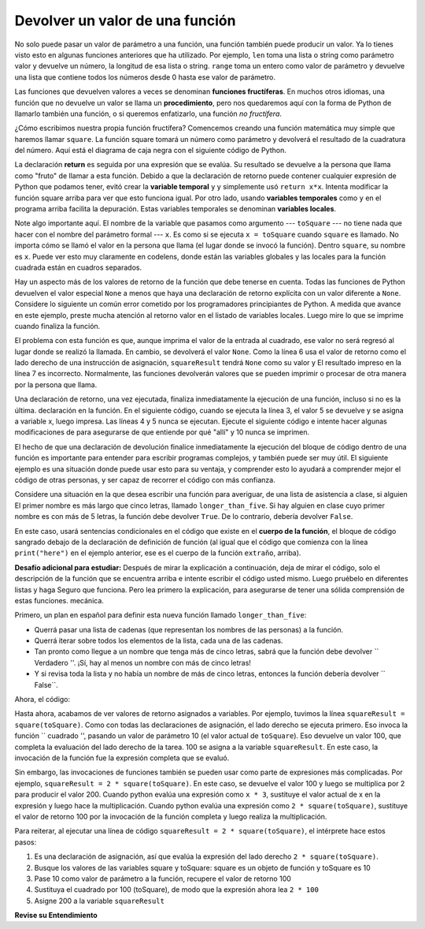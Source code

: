 ..  Copyright (C)  Brad Miller, David Ranum, Jeffrey Elkner, Peter Wentworth, Allen B. Downey, Chris
    Meyers, and Dario Mitchell.  Permission is granted to copy, distribute
    and/or modify this document under the terms of the GNU Free Documentation
    License, Version 1.3 or any later version published by the Free Software
    Foundation; with Invariant Sections being Forward, Prefaces, and
    Contributor List, no Front-Cover Texts, and no Back-Cover Texts.  A copy of
    the license is included in the section entitled "GNU Free Documentation
    License".

.. qnum::
   :prefix: func-4-
   :start: 1

Devolver un valor de una función
---------------------------------

.. image:: Figures/function_call.gif
   :alt: gif of a box labeled function with three spaces on the top for input and a space on the bottom for output. Three arrows enter the top and are labeled as input or arguments. The function box shakes, and then one arrow leaves the bottom of the function box.

No solo puede pasar un valor de parámetro a una función, una función también puede producir un valor. Ya lo tienes
visto esto en algunas funciones anteriores que ha utilizado. Por ejemplo, ``len`` toma una lista o string como parámetro
valor y devuelve un número, la longitud de esa lista o string. ``range`` toma un entero como valor de parámetro y
devuelve una lista que contiene todos los números desde 0 hasta ese valor de parámetro.

Las funciones que devuelven valores a veces se denominan **funciones fructíferas**. En muchos otros idiomas, una función que
no devuelve un valor se llama un **procedimiento**, pero nos quedaremos aquí con la forma de Python de llamarlo también una
función, o si queremos enfatizarlo, una función *no fructífera*.

.. image:: Figures/blackboxfun.png

¿Cómo escribimos nuestra propia función fructífera? Comencemos creando una función matemática muy simple que haremos
llamar ``square``. La función square tomará un número como parámetro y devolverá el resultado de la cuadratura del
número. Aquí está el diagrama de caja negra con el siguiente código de Python.

.. image:: Figures/squarefun.png

.. activecode:: ac11_4_1

    def square(x):
        y = x * x
        return y

    toSquare = 10
    result = square(toSquare)
    print("El resultado de {} square es {}.".format(toSquare, result))

La declaración **return** es seguida por una expresión que se evalúa. Su resultado se devuelve a la persona que llama como
"fruto" de llamar a esta función. Debido a que la declaración de retorno puede contener cualquier expresión de Python que podamos tener,
evitó crear la **variable temporal** ``y`` y simplemente usó ``return x*x``. Intenta modificar la función square
arriba para ver que esto funciona igual. Por otro lado, usando **variables temporales** como ``y`` en el programa
arriba facilita la depuración. Estas variables temporales se denominan **variables locales**.

Note algo importante aquí. El nombre de la variable que pasamos como argumento --- ``toSquare`` --- no tiene nada que
hacer con el nombre del parámetro formal  --- ``x``. Es como si se ejecuta ``x = toSquare`` cuando ``square`` es
llamado. No importa cómo se llamó el valor en la persona que llama (el lugar donde se invocó la función). Dentro
``square``, su nombre es ``x``. Puede ver esto muy claramente en codelens, donde están las variables globales y las locales
para la función cuadrada están en cuadros separados.

.. codelens:: clens11_4_1
    :python: py3

    def square(x):
        y = x * x
        return y

    toSquare = 10
    squareResult = square(toSquare)

Hay un aspecto más de los valores de retorno de la función que debe tenerse en cuenta. Todas las funciones de Python devuelven el valor especial
``None`` a menos que haya una declaración de retorno explícita con un valor diferente a ``None``. Considere lo siguiente un común
error cometido por los programadores principiantes de Python. A medida que avance en este ejemplo, preste mucha atención al retorno
valor en el listado de variables locales. Luego mire lo que se imprime cuando finaliza la función.

.. codelens:: clens11_4_2
    :python: py3

    def square(x):
        y = x * x
        print(y)   # ¡Malo! ¡Esto es confuso! ¡Debería usar return en su lugar!

    toSquare = 10
    squareResult = square(toSquare)
    print("The result of {} squared is {}.".format(toSquare, squareResult))

El problema con esta función es que, aunque imprima el valor de la entrada al cuadrado, ese valor no será
regresó al lugar donde se realizó la llamada. En cambio, se devolverá el valor ``None``. Como la línea 6 usa el
valor de retorno como el lado derecho de una instrucción de asignación, ``squareResult`` tendrá ``None`` como su valor y
El resultado impreso en la línea 7 es incorrecto. Normalmente, las funciones devolverán valores que se pueden imprimir o procesar
de otra manera por la persona que llama.

Una declaración de retorno, una vez ejecutada, finaliza inmediatamente la ejecución de una función, incluso si no es la última.
declaración en la función. En el siguiente código, cuando se ejecuta la línea 3, el valor 5 se devuelve y se asigna a
variable x, luego impresa. Las líneas 4 y 5 nunca se ejecutan. Ejecute el siguiente código e intente hacer algunas modificaciones de
para asegurarse de que entiende por qué "allí" y 10 nunca se imprimen.

.. activecode:: ac11_4_2

  def weird():
      print("here")
      return 5
      print("there")
      return 10
      
  x = weird()
  print(x)

El hecho de que una declaración de devolución finalice inmediatamente la ejecución del bloque de código dentro de una función es importante para
entender para escribir programas complejos, y también puede ser muy útil. El siguiente ejemplo es una situación donde
puede usar esto para su ventaja, y comprender esto lo ayudará a comprender mejor el código de otras personas, y
ser capaz de recorrer el código con más confianza.

Considere una situación en la que desea escribir una función para averiguar, de una lista de asistencia a clase, si alguien
El primer nombre es más largo que cinco letras, llamado ``longer_than_five``. Si hay alguien en clase cuyo primer nombre es
con más de 5 letras, la función debe devolver ``True``. De lo contrario, debería devolver ``False``.

En este caso, usará sentencias condicionales en el código que existe en el **cuerpo de la función**, el bloque de código
sangrado debajo de la declaración de definición de función (al igual que el código que comienza con la línea ``print("here")``
en el ejemplo anterior, ese es el cuerpo de la función ``extraño``, arriba).

**Desafío adicional para estudiar:** Después de mirar la explicación a continuación, deja de mirar el código, solo el
descripción de la función que se encuentra arriba e intente escribir el código usted mismo. Luego pruébelo en diferentes listas y haga
Seguro que funciona. Pero lea primero la explicación, para asegurarse de tener una sólida comprensión de estas funciones.
mecánica.

Primero, un plan en español para definir esta nueva función llamado ``longer_than_five``:

* Querrá pasar una lista de cadenas (que representan los nombres de las personas) a la función.
* Querrá iterar sobre todos los elementos de la lista, cada una de las cadenas.
* Tan pronto como llegue a un nombre que tenga más de cinco letras, sabrá que la función debe devolver `` Verdadero ''. ¡Sí, hay al menos un nombre con más de cinco letras!
* Y si revisa toda la lista y no había un nombre de más de cinco letras, entonces la función debería devolver `` False``.

Ahora, el código:

.. activecode:: ac11_4_3

  def longer_than_five(list_of_names):
      for name in list_of_names: # iterar sobre la lista para ver cada nombre
          if len(name) > 5: # tan pronto como vea un nombre de más de 5 letras,
              return True # luego retorna True!
              # Si Python ejecuta esa declaración de retorno, la función ha terminado y el resto del código no se ejecutará, ¡ya tiene su respuesta!
      return False # Solo llegarás a esta línea si
      # iterado en toda la lista y no obtuvo un nombre donde
      # la expresión if se evaluó como True, por lo que en este punto, ¡es correcto devolver False!

  # Aquí hay un par de llamadas de muestra a la función con diferentes listas de nombres. Intente ejecutar este código en Codelens varias veces y asegúrese de comprender exactamente lo que está sucediendo.

  list1 = ["Sam","Tera","Sal","Amita"]
  list2 = ["Rey","Ayo","Lauren","Natalie"]

  print(longer_than_five(list1))
  print(longer_than_five(list2))


Hasta ahora, acabamos de ver valores de retorno asignados a variables. Por ejemplo, tuvimos la línea
``squareResult = square(toSquare)``. Como con todas las declaraciones de asignación, el lado derecho se ejecuta primero. Eso
invoca la función `` cuadrado '', pasando un valor de parámetro 10 (el valor actual de ``toSquare``). Eso devuelve un
valor 100, que completa la evaluación del lado derecho de la tarea. 100 se asigna a la
variable ``squareResult``. En este caso, la invocación de la función fue la expresión completa que se evaluó.

Sin embargo, las invocaciones de funciones también se pueden usar como parte de expresiones más complicadas. Por ejemplo,
``squareResult = 2 * square(toSquare)``. En este caso, se devuelve el valor 100 y luego se multiplica por 2 para
producir el valor 200. Cuando python evalúa una expresión como ``x * 3``, sustituye el valor actual de x en
la expresión y luego hace la multiplicación. Cuando python evalúa una expresión como ``2 * square(toSquare)``,
sustituye el valor de retorno 100 por la invocación de la función completa y luego realiza la multiplicación.

Para reiterar, al ejecutar una línea de código ``squareResult = 2 * square(toSquare)``,
el intérprete hace estos pasos:

#. Es una declaración de asignación, así que evalúa la expresión del lado derecho ``2 * square(toSquare)``.
#. Busque los valores de las variables square y toSquare: square es un objeto de función y toSquare es 10
#. Pase 10 como valor de parámetro a la función, recupere el valor de retorno 100
#. Sustituya el cuadrado por 100 (toSquare), de modo que la expresión ahora lea ``2 * 100``
#. Asigne 200 a la variable ``squareResult``

**Revise su Entendimiento**

.. mchoice:: question11_4_1
   :answer_a: Nunca debe usar una declaración de impresión en una definición de función.
   :answer_b: No debería tener ninguna declaración en una función después de la declaración de devolución. Una vez que la función llega a la declaración de retorno, inmediatamente dejará de ejecutarla.
   :answer_c: Debe calcular el valor de x+y+z antes de devolverlo.
   :answer_d: Una función no puede devolver un número.
   :correct: b
   :feedback_a: Aunque no debe confundir la impresión con la devolución, puede incluir declaraciones de impresión dentro de sus funciones.
   :feedback_b: Este es un error muy común, ¡así que asegúrese de tenerlo en cuenta cuando escriba su código!
   :feedback_c: Python calculará automáticamente el valor x+y+z y luego lo devolverá en la declaración tal como está escrito
   :feedback_d: Las funciones pueden devolver cualquier información legal, incluidos (entre otros) números, strings, listas, diccionarios, etc.
   :practice: T

   Lo que está mal con la siguiente definición de función:

   .. code-block:: python

     def addEm(x, y, z):
         return x+y+z
         print('the answer is', x+y+z)

.. mchoice:: question11_4_2
   :answer_a: El valor None
   :answer_b: El valor de x+y+z
   :answer_c: El string 'x+y+z'
   :correct: a
   :feedback_a: Hemos usado accidentalmente print donde queremos decir retorno. Por lo tanto, la función devolverá el valor Ninguno de forma predeterminada. Este es un error MUY COMÚN, ¡así que ten cuidado! Este error también es particularmente difícil de encontrar porque cuando ejecuta la función la salida se ve igual. No es hasta que intenta asignar su valor a una variable que puede notar una diferencia.
   :feedback_b: ¡Cuidado! Este es un error muy común. Aquí hemos impreso el valor x+y+z pero no lo hemos devuelto. Para devolver un valor DEBEMOS utilizar la palabra clave return.
   :feedback_c: x+y+z calcula un número (suponiendo que x+y+z son números) que representa la suma de los valores x, y and z.
   :practice: T

   ¿Qué devolverá la siguiente función?

   .. code-block:: python

    def addEm(x, y, z):
        print(x+y+z)

.. mchoice:: question11_4_3
   :answer_a: 25
   :answer_b: 50
   :answer_c: 25 + 25
   :correct: b
   :feedback_a: Eleva al cuadrado 5 dos veces y los suma.
   :feedback_b: los dos valores de retorno se suman.
   :feedback_c: Los dos resultados se sustituyen en la expresión y luego se evalúa. Los valores devueltos son enteros en este caso, no cadenas.
   :practice: T

   What will the following code output?
   
   .. code-block:: python

       def square(x):
           y = x * x
           return y
           
       print(square(5) + square(5))

.. mchoice:: question11_4_4
   :answer_a: 8
   :answer_b: 16
   :answer_c: Error: no se puede poner una invocación de función entre paréntesis
   :correct: b
   :feedback_a: Eleva al cuadrado 2, produciendo el valor 4. Pero eso no significa que el siguiente valor multiplique 2 y 4.
   :feedback_b: Eleva al cuadrado 2, produciendo el valor 4. 4 luego se pasa como un valor al cuadrado nuevamente, obteniendo 16.
   :feedback_c: Esta es una expresión más complicada, pero aún válida. Se evalúa la expresión cuadrado (2) y el valor de retorno 4 sustituye al cuadrado (2) en la expresión.

   ¿Cuál será el siguiente código de salida?
   
   .. code-block:: python 

       def square(x):
           y = x * x
           return y
           
       print(square(square(2)))

.. mchoice:: question11_4_5
   :answer_a: 1
   :answer_b: Sí
   :answer_c: El primero fue más largo
   :answer_d: El segundo fue al menos tan largo
   :answer_e: Error
   :correct: c
   :feedback_a: cyu2 devuelve el valor 1, pero eso no es lo que se imprime.
   :feedback_b: "Sí" es más largo, pero eso no es lo que se imprime.
   :feedback_c: cyu2 devuelve el valor 1, que se asigna a z.
   :feedback_d: cyu2 devuelve el valor 1, que se asigna a z.
   :feedback_e: ¿qué crees que causará un error?
   :practice: T

   ¿Cuál será el siguiente código de salida?
   
   .. code-block:: python 

       def cyu2(s1, s2):
           x = len(s1)
           y = len(s2)
           return x-y
           
       z = cyu2("Si", "No")
       if z > 0:
           print("El primero fue más largo")
       else:
           print("El segundo fue al menos tan largo")
 
.. mchoice:: question11_4_6
   :answer_a: square
   :answer_b: g
   :answer_c: a number
   :correct: b
   :feedback_a: Antes de ejecutar el cuadrado, tiene que averiguar qué valor pasar, por lo que g se ejecuta primero
   :feedback_b: g debe ejecutarse y devolver un valor para saber qué valor de parámetro proporcionar a x.
   :feedback_c: square y g deben ejecutarse antes de imprimir el número.
   :practice: T

   ¿Cuál imprimirá primero, square, g o un número?
   
   .. code-block:: python 

       def square(x):
           print("square")
           return x*x
           
       def g(y):
           print("g")
           return y + 3
           
       print(square(g(2)))

.. mchoice:: question11_4_7
   :answer_a: 3
   :answer_b: 2
   :answer_c: None
   :correct: b
   :feedback_a: La función llega a una declaración de retorno después de imprimir 2 líneas, por lo que la tercera declaración de impresión no se ejecutará.
   :feedback_b: ¡Sí! Dos líneas impresas, y luego la ejecución del cuerpo de la función alcanza una declaración de retorno.
   :feedback_c: ¡La función devuelve un valor entero! Sin embargo, este código no imprime el resultado de la invocación de la función, por lo que no puede verlo (la impresión es para personas). Las únicas líneas que ve impresas son las que aparecen en las declaraciones de impresión antes de la declaración de devolución.
   :practice: T

   ¿Cuántas líneas imprimirá el siguiente código?
   
   .. code-block:: python

       def show_me_numbers(list_of_ints):
           print(10)
           print("Luego acumularemos la suma")
           accum = 0
           for num in list_of_ints:
               accum = accum + num
           return accum
           print("Todo hecho con acumulación!")

       show_me_numbers([4,2,3])

.. activecode:: ac11_4_4
   :language: python
   :autograde: unittest
   :practice: T

   **8.** Escriba una función llamada ``same`` que tome un string como entrada y simplemente devuelva ese string.
   ~~~~
   
   =====

   from unittest.gui import TestCaseGui

   class myTests(TestCaseGui):

      def testOne(self):
         self.assertEqual(same('hello'), 'hello', "Testing the same function on input 'hello'.")

   myTests().main()


.. activecode:: ac11_4_5
   :language: python
   :autograde: unittest
   :practice: T

   **9.** Escriba una función llamada ``same_thing`` que devuelva el parámetro, sin cambios.
   ~~~~

   =====

   from unittest.gui import TestCaseGui

   class myTests(TestCaseGui):

      def testOne(self):
         self.assertEqual(same_thing(5), 5,"Testing the function same_thing with input 5")
         self.assertEqual(same_thing("Welcome"), "Welcome", "Testing the function same_thing with input 'Welcome'")

   myTests().main()

.. activecode:: ac11_4_6
   :language: python
   :autograde: unittest
   :practice: T

   **10.** Escriba una función llamada ``subtract_three`` que tome un número entero o cualquier número como entrada, y devuelva ese número menos tres.
   ~~~~
   
   ===== 

   from unittest.gui import TestCaseGui

   class myTests(TestCaseGui):

      def testOne(self):
         self.assertEqual(subtract_three(9), 6, "Testing the subtract_three function on input 9.")
         self.assertEqual(subtract_three(-5), -8, "Testing the subtract_three function on input -5.")

   myTests().main()


.. activecode:: ac11_4_7
   :language: python
   :autograde: unittest
   :practice: T

   **11.** Escriba una función llamada ``change`` que tome un número como entrada y devuelva ese número, más 7.
   ~~~~

   =====

   from unittest.gui import TestCaseGui

   class myTests(TestCaseGui):

      def testOne(self):
         self.assertEqual(change(5), 12,"Testing the function change with input 5")
         self.assertEqual(change(-10), -3, "Testing the function change with input -10")

   myTests().main()

.. activecode:: ac11_4_8
   :language: python
   :autograde: unittest
   :practice: T

   **12.** Escriba una función llamada ``intro`` que tome un string como entrada. Dado el string "Becky" como entrada, la función debería devolver: "Hello, my name is Becky and I love SI 106."
   ~~~~

   =====

   from unittest.gui import TestCaseGui

   class myTests(TestCaseGui):

      def testOne(self):
         self.assertEqual(intro("Mike"), "Hello, my name is Mike and I love SI 106.", "Testing the intro function on input 'Mike'.")

   myTests().main()


.. activecode:: ac11_4_9
   :language: python
   :autograde: unittest
   :practice: T

   **13.** Escriba una función llamada ``s_change`` que tome un string como entrada y devuelva ese string, concatenado con el string " for fun.".
   ~~~~

   =====

   from unittest.gui import TestCaseGui

   class myTests(TestCaseGui):

      def testOne(self):
         self.assertEqual(s_change("Coding"), "Coding for fun." ,"Testing the function s_change with input coding")
         self.assertEqual(s_change("We go to the beach"), "We go to the beach for fun." , "Testing the function s_change with input We go to the beach")

   myTests().main()

.. activecode:: ac11_4_10
   :language: python
   :autograde: unittest
   :practice: T

   **14.** Escriba una función llamada ``decision`` que tome un string como entrada y luego verifique el número de caracteres. Si tiene más de 17 caracteres, devuelva "This is a long string", si es más corta o tiene 17 caracteres, devuelva "This is a short string".
   ~~~~

   =====

   from unittest.gui import TestCaseGui

   class myTests(TestCaseGui):

      def testOne(self):
         self.assertEqual(decision("Well hello dolly"), "This is a short string", "Testing the function decision with input 'Well hello dolly'")
         self.assertEqual(decision("In olden days a glimps of stocking was looked on a something shocking but heaven knows, anything goes"), "This is a long string", "Testing the function decision with input 'In olden days a glimps of stocking was looked on a something shocking but heaven knows, anything goes'")
         self.assertEqual(decision("how do you do sir"), "This is a short string", "Testing the function decision with input 'how do you do sir'")

   myTests().main()
